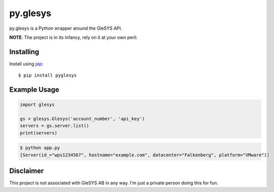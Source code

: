 py.glesys
=========

py.glesys is a Python wrapper around the GleSYS API. 


**NOTE**: The project is in its infancy, rely on it at your own peril.

Installing
----------

Install using `pip <https://pip.pypa.io/en/stable/>`_::

    $ pip install pyglesys


Example Usage
-------------

.. code-block:: python

    import glesys

    gs = glesys.Glesys('account_number', 'api_key')
    servers = gs.server.list()
    print(servers)

.. code-block:: console

    $ python app.py
    [Server(id_="wps1234567", hostname="example.com", datacenter="Falkenberg", platform="VMware")]


Disclaimer
----------

This project is not associated with GleSYS AB in any way. I'm just a private
person doing this for fun.
